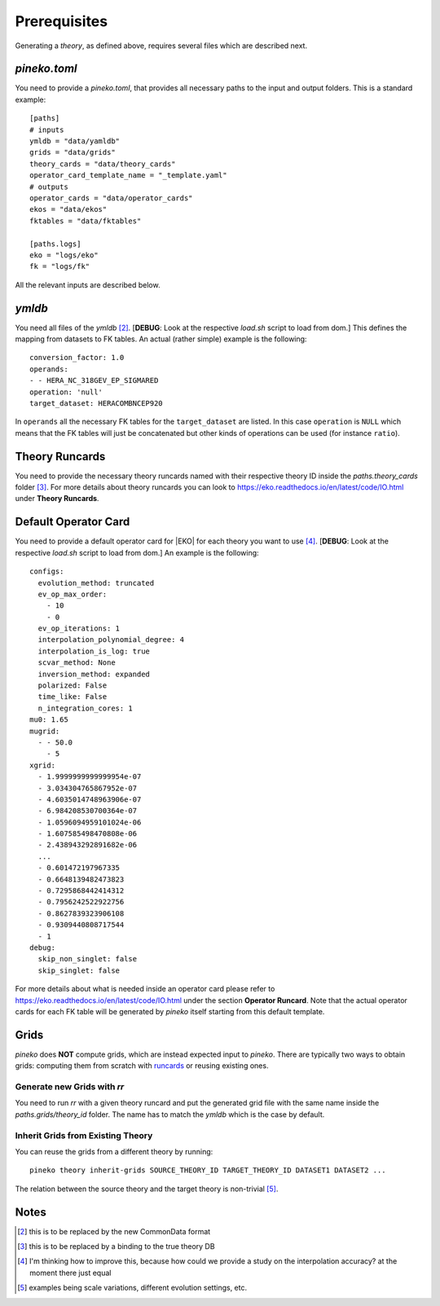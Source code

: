 #############
Prerequisites
#############

Generating a *theory*, as defined above, requires several files which are
described next.

*pineko.toml*
-------------

You need to provide a *pineko.toml*, that provides all necessary paths to the input and output folders.
This is a standard example:

::

  [paths]
  # inputs
  ymldb = "data/yamldb"
  grids = "data/grids"
  theory_cards = "data/theory_cards"
  operator_card_template_name = "_template.yaml"
  # outputs
  operator_cards = "data/operator_cards"
  ekos = "data/ekos"
  fktables = "data/fktables"

  [paths.logs]
  eko = "logs/eko"
  fk = "logs/fk"

All the relevant inputs are described below.

*ymldb*
-------

You need all files of the *ymldb* [2]_.  [**DEBUG**: Look at the respective *load.sh* script to load from dom.]
This defines the mapping from datasets to FK tables. An actual (rather simple) example is the following:

::

  conversion_factor: 1.0
  operands:
  - - HERA_NC_318GEV_EP_SIGMARED
  operation: 'null'
  target_dataset: HERACOMBNCEP920

In ``operands`` all the necessary FK tables for the ``target_dataset`` are listed. In this case ``operation`` is
``NULL`` which means that the FK tables will just be concatenated but other kinds of operations
can be used (for instance ``ratio``).

Theory Runcards
---------------

You need to provide the necessary theory runcards named with their respective theory ID inside the *paths.theory_cards* folder [3]_.
For more details about theory runcards you can look to https://eko.readthedocs.io/en/latest/code/IO.html under **Theory Runcards**.

Default Operator Card
---------------------

You need to provide a default operator card for |EKO| for each theory you want to use [4]_.
[**DEBUG**: Look at the respective *load.sh* script to load from dom.]
An example is the following:

::

  configs:
    evolution_method: truncated
    ev_op_max_order:
      - 10
      - 0
    ev_op_iterations: 1
    interpolation_polynomial_degree: 4
    interpolation_is_log: true
    scvar_method: None
    inversion_method: expanded
    polarized: False
    time_like: False
    n_integration_cores: 1
  mu0: 1.65
  mugrid:
    - - 50.0
      - 5
  xgrid:
    - 1.9999999999999954e-07
    - 3.034304765867952e-07
    - 4.6035014748963906e-07
    - 6.984208530700364e-07
    - 1.0596094959101024e-06
    - 1.607585498470808e-06
    - 2.438943292891682e-06
    ...
    - 0.601472197967335
    - 0.6648139482473823
    - 0.7295868442414312
    - 0.7956242522922756
    - 0.8627839323906108
    - 0.9309440808717544
    - 1
  debug:
    skip_non_singlet: false
    skip_singlet: false

::

For more details about what is needed inside an operator card please refer to https://eko.readthedocs.io/en/latest/code/IO.html
under the section **Operator Runcard**. Note that the actual operator cards for each FK table will be
generated by *pineko* itself starting from this default template.

Grids
-----

*pineko* does **NOT** compute grids, which are instead expected input to *pineko*.
There are typically two ways to obtain grids: computing them from scratch with `runcards <https://github.com/NNPDF/runcards/>`_
or reusing existing ones.

Generate new Grids with *rr*
""""""""""""""""""""""""""""

You need to run *rr* with a given theory runcard and put the generated grid file with the same name
inside the *paths.grids/theory_id* folder. The name has to match the *ymldb* which is the case by default.

Inherit Grids from Existing Theory
""""""""""""""""""""""""""""""""""

You can reuse the grids from a different theory by running::

  pineko theory inherit-grids SOURCE_THEORY_ID TARGET_THEORY_ID DATASET1 DATASET2 ...

The relation between the source theory and the target theory is non-trivial [5]_.


Notes
-----

.. [2] this is to be replaced by the new CommonData format

.. [3] this is to be replaced by a binding to the true theory DB

.. [4] I'm thinking how to improve this, because how could we provide a study on the interpolation accuracy? at the moment there just equal

.. [5] examples being scale variations, different evolution settings, etc.
